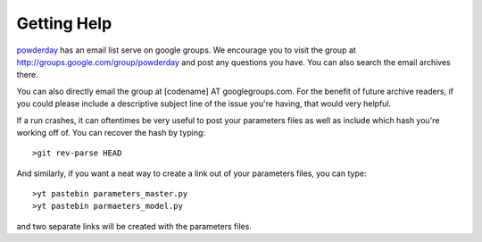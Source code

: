Getting Help
**********


`powderday <https://github.com/dnarayanan/powderday.git>`_ has an email
list serve on google groups.  We encourage you to visit the group at
`http://groups.google.com/group/powderday
<http://groups.google.com/group/powderday>`_ and post any questions
you have. You can also search the email archives there.  

You can also directly email the group at [codename] AT googlegroups.com.  For the benefit of future archive readers, if you
could please include a descriptive subject line of the issue you're
having, that would very helpful.

If a run crashes, it can oftentimes be very useful to post your
parameters files as well as include which hash you're working off of.
You can recover the hash by typing::

  >git rev-parse HEAD

And similarly, if you want a neat way to create a link out of your
parameters files, you can type::

  >yt pastebin parameters_master.py
  >yt pastebin parmaeters_model.py

and two separate links will be created with the parameters files.

